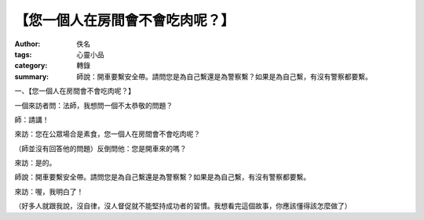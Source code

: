 【您一個人在房間會不會吃肉呢？】
################################

:author: 佚名
:tags: 心靈小品
:category: 轉錄
:summary: 師說：開車要繫安全帶。請問您是為自己繫還是為警察繫？如果是為自己繫，有沒有警察都要繫。


一、【您一個人在房間會不會吃肉呢？】

一個來訪者問：法師，我想問一個不太恭敬的問題？

師：請講！

來訪：您在公眾場合是素食，您一個人在房間會不會吃肉呢？

（師並沒有回答他的問題）反倒問他：您是開車來的嗎？

來訪：是的。

師說：開車要繫安全帶。請問您是為自己繫還是為警察繫？如果是為自己繫，有沒有警察都要繫。

來訪：喔，我明白了！

（好多人就跟我說，沒自律，沒人督促就不能堅持成功者的習慣。我想看完這個故事，你應該懂得該怎麼做了）
